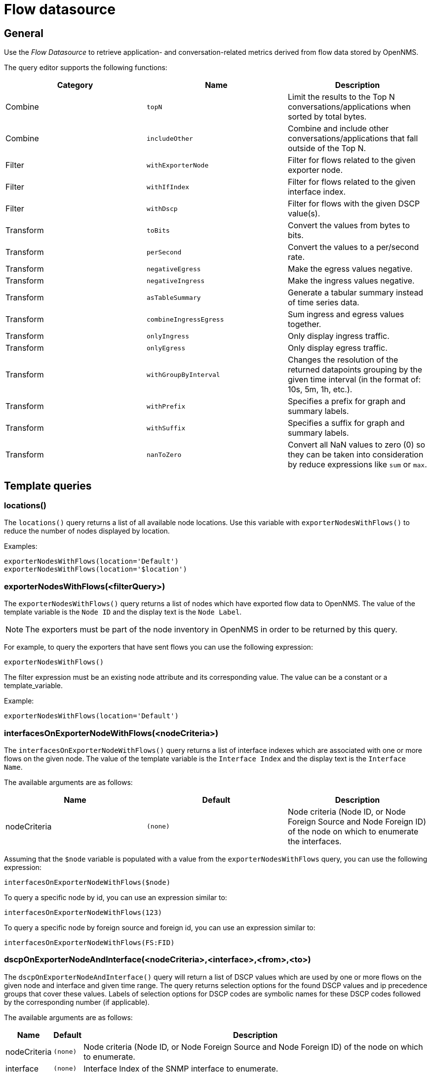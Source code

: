 = Flow datasource

== General

Use the _Flow Datasource_ to retrieve application- and conversation-related metrics derived from flow data stored by OpenNMS.

The query editor supports the following functions:

[options="header, %autowidth"]
|===
| Category  | Name                    | Description
| Combine   | `topN`                  | Limit the results to the Top N conversations/applications when sorted by total bytes.
| Combine   | `includeOther`          | Combine and include other conversations/applications that fall outside of the Top N.
| Filter    | `withExporterNode`      | Filter for flows related to the given exporter node.
| Filter    | `withIfIndex`           | Filter for flows related to the given interface index.
| Filter    | `withDscp`              | Filter for flows with the given DSCP value(s).
| Transform | `toBits`                | Convert the values from bytes to bits.
| Transform | `perSecond`             | Convert the values to a per/second rate.
| Transform | `negativeEgress`        | Make the egress values negative.
| Transform | `negativeIngress`       | Make the ingress values negative.
| Transform | `asTableSummary`        | Generate a tabular summary instead of time series data.
| Transform | `combineIngressEgress`  | Sum ingress and egress values together.
| Transform | `onlyIngress`           | Only display ingress traffic.
| Transform | `onlyEgress`            | Only display egress traffic.
| Transform | `withGroupByInterval`   | Changes the resolution of the returned datapoints grouping by the given time interval (in the format of: 10s, 5m, 1h, etc.).
| Transform | `withPrefix`            | Specifies a prefix for graph and summary labels.
| Transform | `withSuffix`            | Specifies a suffix for graph and summary labels.
| Transform | `nanToZero`             | Convert all NaN values to zero (0) so they can be taken into consideration by reduce expressions like `sum` or `max`.
|===


[[ds-flow-template]]
== Template queries

=== locations()

The `locations()` query returns a list of all available node locations. 
Use this variable with `exporterNodesWithFlows()` to reduce the number of nodes displayed by location.

Examples:
```
exporterNodesWithFlows(location='Default')
exporterNodesWithFlows(location='$location')
```

=== exporterNodesWithFlows(<filterQuery>)

The `exporterNodesWithFlows()` query returns a list of nodes which have exported flow data to OpenNMS.
The value of the template variable is the `Node ID` and the display text is the `Node Label`.

NOTE: The exporters must be part of the node inventory in OpenNMS in order to be returned by this query.

For example, to query the exporters that have sent flows you can use the following expression:
```
exporterNodesWithFlows()
```

The filter expression must be an existing node attribute and its corresponding value.
The value can be a constant or a template_variable.

Example:
```
exporterNodesWithFlows(location='Default')
```

=== interfacesOnExporterNodeWithFlows(<nodeCriteria>)

The `interfacesOnExporterNodeWithFlows()` query returns a list of interface indexes which are associated with one or more flows on the given node.
The value of the template variable is the `Interface Index` and the display text is the `Interface Name`.

The available arguments are as follows:
[options="header, %autowidth"]
|===
| Name                 | Default     | Description
| nodeCriteria         | `(none)`    | Node criteria (Node ID, or Node Foreign Source and Node Foreign ID) of the node on which to enumerate the interfaces.
|===

Assuming that the `$node` variable is populated with a value from the `exporterNodesWithFlows` query, you can use the following expression:
```
interfacesOnExporterNodeWithFlows($node)
```

To query a specific node by id, you can use an expression similar to:
```
interfacesOnExporterNodeWithFlows(123)
```

To query a specific node by foreign source and foreign id, you can use an expression similar to:
```
interfacesOnExporterNodeWithFlows(FS:FID)
```

=== dscpOnExporterNodeAndInterface(<nodeCriteria>,<interface>,<from>,<to>)

The `dscpOnExporterNodeAndInterface()` query will return a list of DSCP values which are used by one or more flows on the given node and interface
and given time range. The query returns selection options for the found DSCP values and ip precedence groups that cover these values.
Labels of selection options for DSCP codes are symbolic names for these DSCP codes followed by the corresponding number (if applicable).

The available arguments are as follows:
[options="header, autowidth"]
|===
| Name                 | Default     | Description
| nodeCriteria         | `(none)`    | Node criteria (Node ID, or Node Foreign Source and Node Foreign ID) of the node on which to enumerate.
| interface            | `(none)`    | Interface Index of the SNMP interface to enumerate.
| from                 | `(none)`    | Start time in epoch milliseconds
| to                   | `(none)`    | End time in epoch milliseconds
|===

Assuming that the `$node` variable is populated with a value from the `exporterNodesWithFlows` query and that the `$interface` variable is populated with a value from the `interfacesOnExporterNodeWithFlows($node)` query, you can use the following expression:
```
dscpOnExporterNodeAndInterface($node, $interface, $__from, $__to)
```
